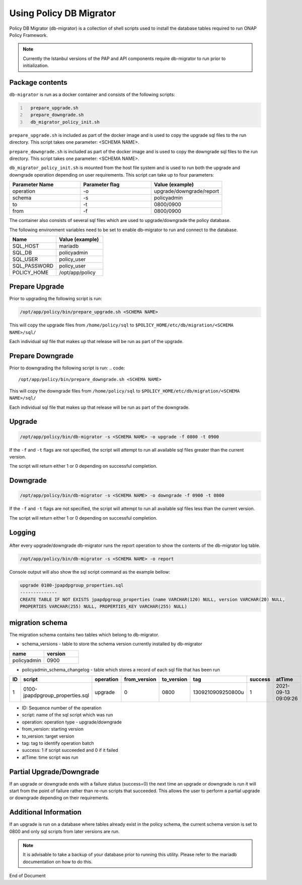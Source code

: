 .. This work is licensed under a  Creative Commons Attribution
.. 4.0 International License.
.. http://creativecommons.org/licenses/by/4.0

Using Policy DB Migrator
########################

Policy DB Migrator (db-migrator) is a collection of shell scripts used to
install the database tables required to run ONAP Policy Framework.

.. note::
   Currently the Istanbul versions of the PAP and API components require
   db-migrator to run prior to initialization.

Package contents
================

``db-migrator`` is run as a docker container and consists of the following scripts:

.. code::
  :number-lines:

    prepare_upgrade.sh
    prepare_downgrade.sh
    db_migrator_policy_init.sh


``prepare_upgrade.sh`` is included as part of the docker image and is used
to copy the upgrade sql files to the run directory.
This script takes one parameter: <SCHEMA NAME>.

``prepare_downgrade.sh`` is included as part of the docker image and is used
to copy the downgrade sql files to the run directory.
This script takes one parameter: <SCHEMA NAME>.

``db_migrator_policy_init.sh`` is mounted from the host file system and is used
to run both the upgrade and downgrade operation depending on user requirements.
This script can take up to four parameters:

.. list-table::
   :widths: 20 20 20
   :header-rows: 1

   * - Parameter Name
     - Parameter flag
     - Value (example)
   * - operation
     - -o
     - upgrade/downgrade/report
   * - schema
     - -s
     - policyadmin
   * - to
     - -t
     - 0800/0900
   * - from
     - -f
     - 0800/0900

The container also consists of several sql files which are used to upgrade/downgrade
the policy database.

The following environment variables need to be set to enable db-migrator
to run and connect to the database.

.. list-table::
   :widths: 20 20
   :header-rows: 1

   * - Name
     - Value (example)
   * - SQL_HOST
     - mariadb
   * - SQL_DB
     - policyadmin
   * - SQL_USER
     - policy_user
   * - SQL_PASSWORD
     - policy_user
   * - POLICY_HOME
     - /opt/app/policy

Prepare Upgrade
===============

Prior to upgrading the following script is run:

.. code::

   /opt/app/policy/bin/prepare_upgrade.sh <SCHEMA NAME>

This will copy the upgrade files from ``/home/policy/sql`` to ``$POLICY_HOME/etc/db/migration/<SCHEMA NAME>/sql/``

Each individual sql file that makes up that release will be run as part of the upgrade.


Prepare Downgrade
=================

Prior to downgrading the following script is run:
.. code::

   /opt/app/policy/bin/prepare_downgrade.sh <SCHEMA NAME>

This will copy the downgrade files from ``/home/policy/sql`` to ``$POLICY_HOME/etc/db/migration/<SCHEMA NAME>/sql/``

Each individual sql file that makes up that release will be run as part of the downgrade.

Upgrade
=======

.. code::

   /opt/app/policy/bin/db-migrator -s <SCHEMA NAME> -o upgrade -f 0800 -t 0900

If the ``-f`` and ``-t`` flags are not specified, the script will attempt to run all available
sql files greater than the current version.

The script will return either 1 or 0 depending on successful completion.

Downgrade
=========

.. code::

   /opt/app/policy/bin/db-migrator -s <SCHEMA NAME> -o downgrade -f 0900 -t 0800

If the ``-f`` and ``-t`` flags are not specified, the script will attempt to run all available
sql files less than the current version.

The script will return either 1 or 0 depending on successful completion.

Logging
=======

    .. container:: paragraph

After every upgrade/downgrade db-migrator runs the report operation to show the
contents of the db-migrator log table.

.. code::

   /opt/app/policy/bin/db-migrator -s <SCHEMA NAME> -o report

Console output will also show the sql script command as the example bellow:

.. code::

   upgrade 0100-jpapdpgroup_properties.sql
   --------------
   CREATE TABLE IF NOT EXISTS jpapdpgroup_properties (name VARCHAR(120) NULL, version VARCHAR(20) NULL,
   PROPERTIES VARCHAR(255) NULL, PROPERTIES_KEY VARCHAR(255) NULL)


migration schema
================

The migration schema contains two tables which belong to db-migrator.

* schema_versions - table to store the schema version currently installed by db-migrator

.. list-table::
   :widths: 20 20
   :header-rows: 1

   * - name
     - version
   * - policyadmin
     - 0900

* policyadmin_schema_changelog - table which stores a record of each sql file that has been run

.. list-table::
   :widths: 10 40 10 10 10 20 10 20
   :header-rows: 1

   * - ID
     - script
     - operation
     - from_version
     - to_version
     - tag
     - success
     - atTime
   * - 1
     - 0100-jpapdpgroup_properties.sql
     - upgrade
     - 0
     - 0800
     - 1309210909250800u
     - 1
     - 2021-09-13 09:09:26

* ID: Sequence number of the operation
* script: name of the sql script which was run
* operation: operation type - upgrade/downgrade
* from_version: starting version
* to_version: target version
* tag: tag to identify operation batch
* success: 1 if script succeeded and 0 if it failed
* atTime: time script was run


Partial Upgrade/Downgrade
=========================

If an upgrade or downgrade ends with a failure status (success=0) the next time an upgrade
or downgrade is run it will start from the point of failure rather than re-run scripts
that succeeded. This allows the user to perform a partial upgrade or downgrade depending
on their requirements.

Additional Information
======================

If an upgrade is run on a database where tables already exist in the policy schema, the
current schema version is set to 0800 and only sql scripts from later versions are run.

.. note::
   It is advisable to take a backup of your database prior to running this utility.
   Please refer to the mariadb documentation on how to do this.

End of Document

